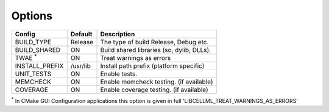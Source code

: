 

Options
-------

============== ============ =========================================
Config         Default      Description
============== ============ =========================================
BUILD_TYPE     Release      The type of build Release, Debug etc.
-------------- ------------ -----------------------------------------
BUILD_SHARED   ON           Build shared libraries (so, dylib, DLLs).
-------------- ------------ -----------------------------------------
TWAE :sup:`*`          ON           Treat warnings as errors
-------------- ------------ -----------------------------------------
INSTALL_PREFIX /usr/lib     Install path prefix (platform specific)
-------------- ------------ -----------------------------------------
UNIT_TESTS     ON           Enable tests.
-------------- ------------ -----------------------------------------
MEMCHECK       ON           Enable memcheck testing. (if available)
-------------- ------------ -----------------------------------------
COVERAGE       ON           Enable coverage testing. (if available)
============== ============ =========================================

:sup:`*` In CMake GUI Configuration applications this option is given in full 'LIBCELLML_TREAT_WARNINGS_AS_ERRORS'

.. note In CMake GUI Configuration applications the config variable is prefixed with 'LIBCELLML\_'

.. ================================== ============== =========================================
.. GUI Config                         CLI Config     Description
.. ================================== ============== =========================================
.. LIBCELLML_BUILD_TYPE               BUILD_TYPE     The type of build Release, Debug etc.
.. ---------------------------------- -------------- -----------------------------------------
.. LIBCELLML_BUILD_SHARED             BUILD_SHARED   Build shared libraries (so, dylib, DLLs).
.. ---------------------------------- -------------- -----------------------------------------
.. LIBCELLML_TREAT_WARNINGS_AS_ERRORS TWAE           Treat warnings as errors
.. ---------------------------------- -------------- -----------------------------------------
.. LIBCELLML_INSTALL_PREFIX           INSTALL_PREFIX Install path prefix
.. ---------------------------------- -------------- -----------------------------------------
.. LIBCELLML_UNIT_TESTS               UNIT_TESTS     Enable tests.
.. ---------------------------------- -------------- -----------------------------------------
.. LIBCELLML_MEMCHECK                 MEMCHECK       Enable memcheck testing. (if available)
.. ---------------------------------- -------------- -----------------------------------------
.. LIBCELML_COVERAGE                  COVERAGE       Enable coverage testing. (if available)
.. ================================== ============== =========================================

